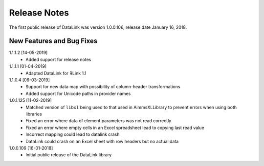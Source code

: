 Release Notes
*************

The first public release of DataLink was version 1.0.0.106, release date January 16, 2018. 

New Features and Bug Fixes
--------------------------
1.1.1.2 [14-05-2019]
    - Added support for release notes

1.1.1.1 [01-04-2019]
    - Adapted DataLink for RLink 1.1

1.1.0.4 [06-03-2019]
    - Support for new data map with possibility of column-header transformations
    - Added support for Unicode paths in provider names

1.0.1.125 [11-02-2019]
    - Matched version of ``libxl`` being used to that used in AimmsXLLibrary to prevent errors when using both libraries
    - Fixed an error where data of element parameters was not read correctly
    - Fixed an error where empty cells in an Excel spreadsheet lead to copying last read value
    - Incorrect mapping could lead to datalink crash
    - DataLink could crash on an Excel sheet with row headers but no actual data

1.0.0.106 [16-01-2018]
    - Initial public release of the DataLink library